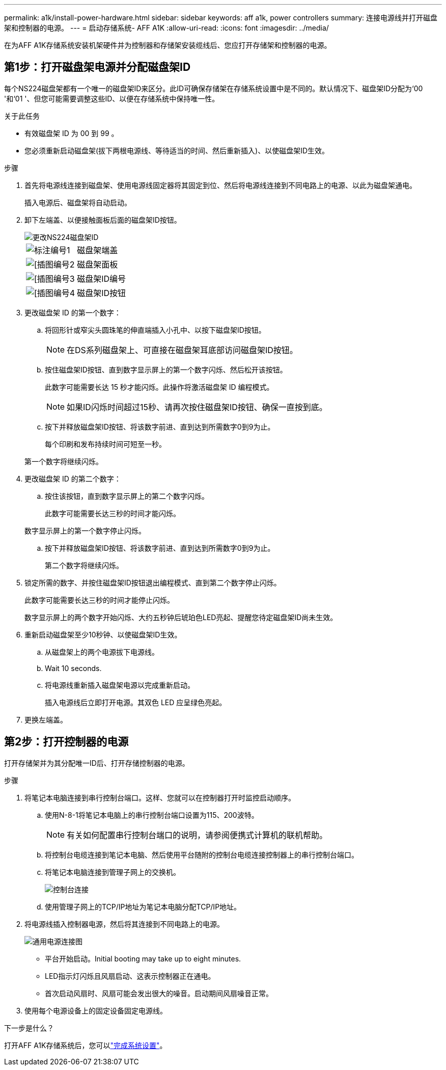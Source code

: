 ---
permalink: a1k/install-power-hardware.html 
sidebar: sidebar 
keywords: aff a1k, power controllers 
summary: 连接电源线并打开磁盘架和控制器的电源。 
---
= 启动存储系统- AFF A1K
:allow-uri-read: 
:icons: font
:imagesdir: ../media/


[role="lead"]
在为AFF A1K存储系统安装机架硬件并为控制器和存储架安装缆线后、您应打开存储架和控制器的电源。



== 第1步：打开磁盘架电源并分配磁盘架ID

每个NS224磁盘架都有一个唯一的磁盘架ID来区分。此ID可确保存储架在存储系统设置中是不同的。默认情况下、磁盘架ID分配为‘00 '和‘01 '、但您可能需要调整这些ID、以便在存储系统中保持唯一性。

.关于此任务
* 有效磁盘架 ID 为 00 到 99 。
* 您必须重新启动磁盘架(拔下两根电源线、等待适当的时间、然后重新插入)、以使磁盘架ID生效。


.步骤
. 首先将电源线连接到磁盘架、使用电源线固定器将其固定到位、然后将电源线连接到不同电路上的电源、以此为磁盘架通电。
+
插入电源后、磁盘架将自动启动。

. 卸下左端盖、以便接触面板后面的磁盘架ID按钮。
+
image::../media/drw_a900_oie_change_ns224_shelf_id_ieops-836.svg[更改NS224磁盘架ID]

+
[cols="20%,80%"]
|===


 a| 
image::../media/legend_icon_01.svg[标注编号1]
 a| 
磁盘架端盖



 a| 
image::../media/legend_icon_02.svg[[插图编号2]
 a| 
磁盘架面板



 a| 
image::../media/legend_icon_03.svg[[插图编号3]
 a| 
磁盘架ID编号



 a| 
image::../media/legend_icon_04.svg[[插图编号4]
 a| 
磁盘架ID按钮

|===
. 更改磁盘架 ID 的第一个数字：
+
.. 将回形针或窄尖头圆珠笔的伸直端插入小孔中、以按下磁盘架ID按钮。
+

NOTE: 在DS系列磁盘架上、可直接在磁盘架耳底部访问磁盘架ID按钮。

.. 按住磁盘架ID按钮、直到数字显示屏上的第一个数字闪烁、然后松开该按钮。
+
此数字可能需要长达 15 秒才能闪烁。此操作将激活磁盘架 ID 编程模式。

+

NOTE: 如果ID闪烁时间超过15秒、请再次按住磁盘架ID按钮、确保一直按到底。

.. 按下并释放磁盘架ID按钮、将该数字前进、直到达到所需数字0到9为止。
+
每个印刷和发布持续时间可短至一秒。

+
第一个数字将继续闪烁。



. 更改磁盘架 ID 的第二个数字：
+
.. 按住该按钮，直到数字显示屏上的第二个数字闪烁。
+
此数字可能需要长达三秒的时间才能闪烁。

+
数字显示屏上的第一个数字停止闪烁。

.. 按下并释放磁盘架ID按钮、将该数字前进、直到达到所需数字0到9为止。
+
第二个数字将继续闪烁。



. 锁定所需的数字、并按住磁盘架ID按钮退出编程模式、直到第二个数字停止闪烁。
+
此数字可能需要长达三秒的时间才能停止闪烁。

+
数字显示屏上的两个数字开始闪烁、大约五秒钟后琥珀色LED亮起、提醒您待定磁盘架ID尚未生效。

. 重新启动磁盘架至少10秒钟、以使磁盘架ID生效。
+
.. 从磁盘架上的两个电源拔下电源线。
.. Wait 10 seconds.
.. 将电源线重新插入磁盘架电源以完成重新启动。
+
插入电源线后立即打开电源。其双色 LED 应呈绿色亮起。



. 更换左端盖。




== 第2步：打开控制器的电源

打开存储架并为其分配唯一ID后、打开存储控制器的电源。

.步骤
. 将笔记本电脑连接到串行控制台端口。这样、您就可以在控制器打开时监控启动顺序。
+
.. 使用N-8-1将笔记本电脑上的串行控制台端口设置为115、200波特。
+

NOTE: 有关如何配置串行控制台端口的说明，请参阅便携式计算机的联机帮助。

.. 将控制台电缆连接到笔记本电脑、然后使用平台随附的控制台电缆连接控制器上的串行控制台端口。
.. 将笔记本电脑连接到管理子网上的交换机。
+
image::../media/drw_a1k_70-90_console_connection_ieops-1702.svg[控制台连接]

.. 使用管理子网上的TCP/IP地址为笔记本电脑分配TCP/IP地址。


. 将电源线插入控制器电源，然后将其连接到不同电路上的电源。
+
image::../media/drw_affa1k_power_source_icon_ieops-1700.svg[通用电源连接图]

+
** 平台开始启动。Initial booting may take up to eight minutes.
** LED指示灯闪烁且风扇启动、这表示控制器正在通电。
** 首次启动风扇时、风扇可能会发出很大的噪音。启动期间风扇噪音正常。


. 使用每个电源设备上的固定设备固定电源线。


.下一步是什么？
打开AFF A1K存储系统后，您可以link:install-complete.html["完成系统设置"]。
